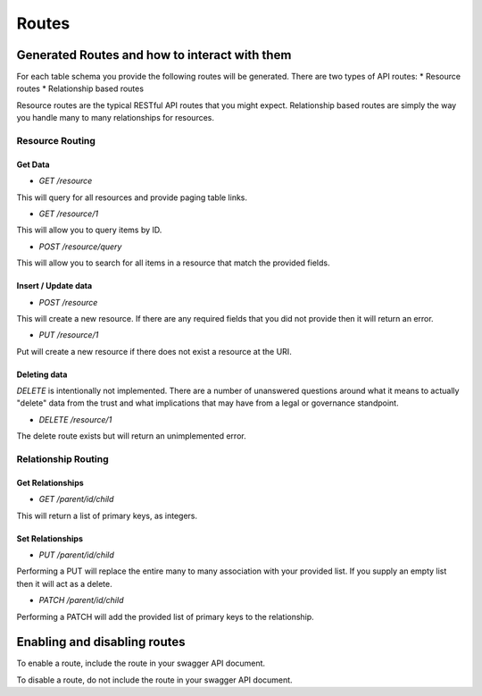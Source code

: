 Routes
======

Generated Routes and how to interact with them
----------------------------------------------

For each table schema you provide the following routes will be generated. There are two types of API routes:
* Resource routes
* Relationship based routes

Resource routes are the typical RESTful API routes that you might expect. Relationship based routes are simply the way you handle many to many relationships for resources.

Resource Routing
^^^^^^^^^^^^^^^^

Get Data
""""""""

* `GET /resource`

This will query for all resources and provide paging table links.

* `GET /resource/1`

This will allow you to query items by ID.

* `POST /resource/query`

This will allow you to search for all items in a resource that match the provided fields.

Insert / Update data
""""""""""""""""""""

* `POST /resource`

This will create a new resource. If there are any required fields that you did not provide then it will return an error.

* `PUT /resource/1`

Put will create a new resource if there does not exist a resource at the URI.

Deleting data
"""""""""""""

`DELETE` is intentionally not implemented. There are a number of unanswered questions around what it means to actually "delete" data from the trust and what implications that may have from a legal or governance standpoint.

* `DELETE /resource/1`

The delete route exists but will return an unimplemented error.

Relationship Routing
^^^^^^^^^^^^^^^^^^^^

Get Relationships
"""""""""""""""""

* `GET /parent/id/child`

This will return a list of primary keys, as integers.

Set Relationships
"""""""""""""""""

* `PUT /parent/id/child`

Performing a PUT will replace the entire many to many association with your provided list. If you supply an empty list then it will act as a delete.

* `PATCH /parent/id/child`

Performing a PATCH will add the provided list of primary keys to the relationship.

Enabling and disabling routes
------------------------------

To enable a route, include the route in your swagger API document.

To disable a route, do not include the route in your swagger API document.

